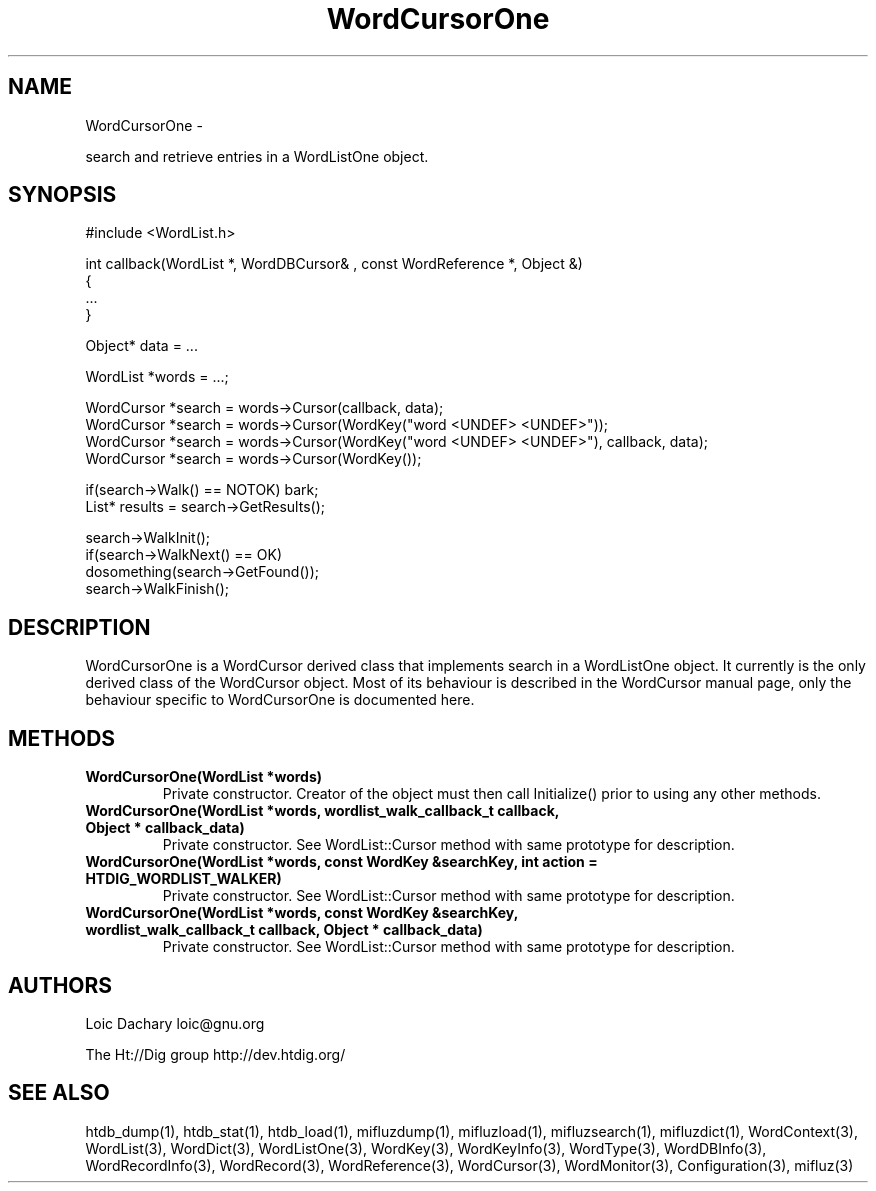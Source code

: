 
'''
''' Part of the ht://Dig package   <http://www.htdig.org/>
''' Copyright (c) 1999, 2000, 2001 The ht://Dig Group
''' For copyright details, see the file COPYING in your distribution
''' or the GNU General Public License version 2 or later
''' <http://www.gnu.org/copyleft/gpl.html>
''' 
''' 
.TH WordCursorOne 3 local
.SH NAME
WordCursorOne \-

search and retrieve entries in a WordListOne object.


.SH SYNOPSIS
.nf
.ft CW

#include <WordList.h>

int callback(WordList *, WordDBCursor& , const WordReference *, Object &)
{
   ...
}

Object* data = ...

WordList *words = ...;

WordCursor *search = words->Cursor(callback, data);
WordCursor *search = words->Cursor(WordKey("word <UNDEF> <UNDEF>"));
WordCursor *search = words->Cursor(WordKey("word <UNDEF> <UNDEF>"), callback, data);
WordCursor *search = words->Cursor(WordKey());

...

if(search->Walk() == NOTOK) bark;
List* results = search->GetResults();

search->WalkInit();
if(search->WalkNext() == OK)
  dosomething(search->GetFound());
search->WalkFinish();
.ft R
.fi

.SH DESCRIPTION

WordCursorOne is a WordCursor derived class that implements search
in a WordListOne object. It currently is the only derived class of
the WordCursor object. Most of its behaviour is described in the
WordCursor manual page, only the behaviour specific to WordCursorOne
is documented here.



.SH METHODS
.TP
.B   WordCursorOne(WordList *words)
Private constructor. Creator of the object must then call Initialize()
prior to using any other methods.
.TP
.B   WordCursorOne(WordList *words, wordlist_walk_callback_t callback, Object * callback_data)
Private constructor. See WordList::Cursor method with same prototype for
description.
.TP
.B   WordCursorOne(WordList *words, const WordKey &searchKey, int action = HTDIG_WORDLIST_WALKER)
Private constructor. See WordList::Cursor method with same prototype for
description.
.TP
.B   WordCursorOne(WordList *words, const WordKey &searchKey, wordlist_walk_callback_t callback, Object * callback_data)
Private constructor. See WordList::Cursor method with same prototype for
description.
.PP

.SH AUTHORS
Loic Dachary loic@gnu.org

The Ht://Dig group http://dev.htdig.org/


.SH SEE ALSO
htdb_dump(1), htdb_stat(1), htdb_load(1), mifluzdump(1), mifluzload(1), mifluzsearch(1), mifluzdict(1), WordContext(3), WordList(3), WordDict(3), WordListOne(3), WordKey(3), WordKeyInfo(3), WordType(3), WordDBInfo(3), WordRecordInfo(3), WordRecord(3), WordReference(3), WordCursor(3), WordMonitor(3), Configuration(3), mifluz(3)


